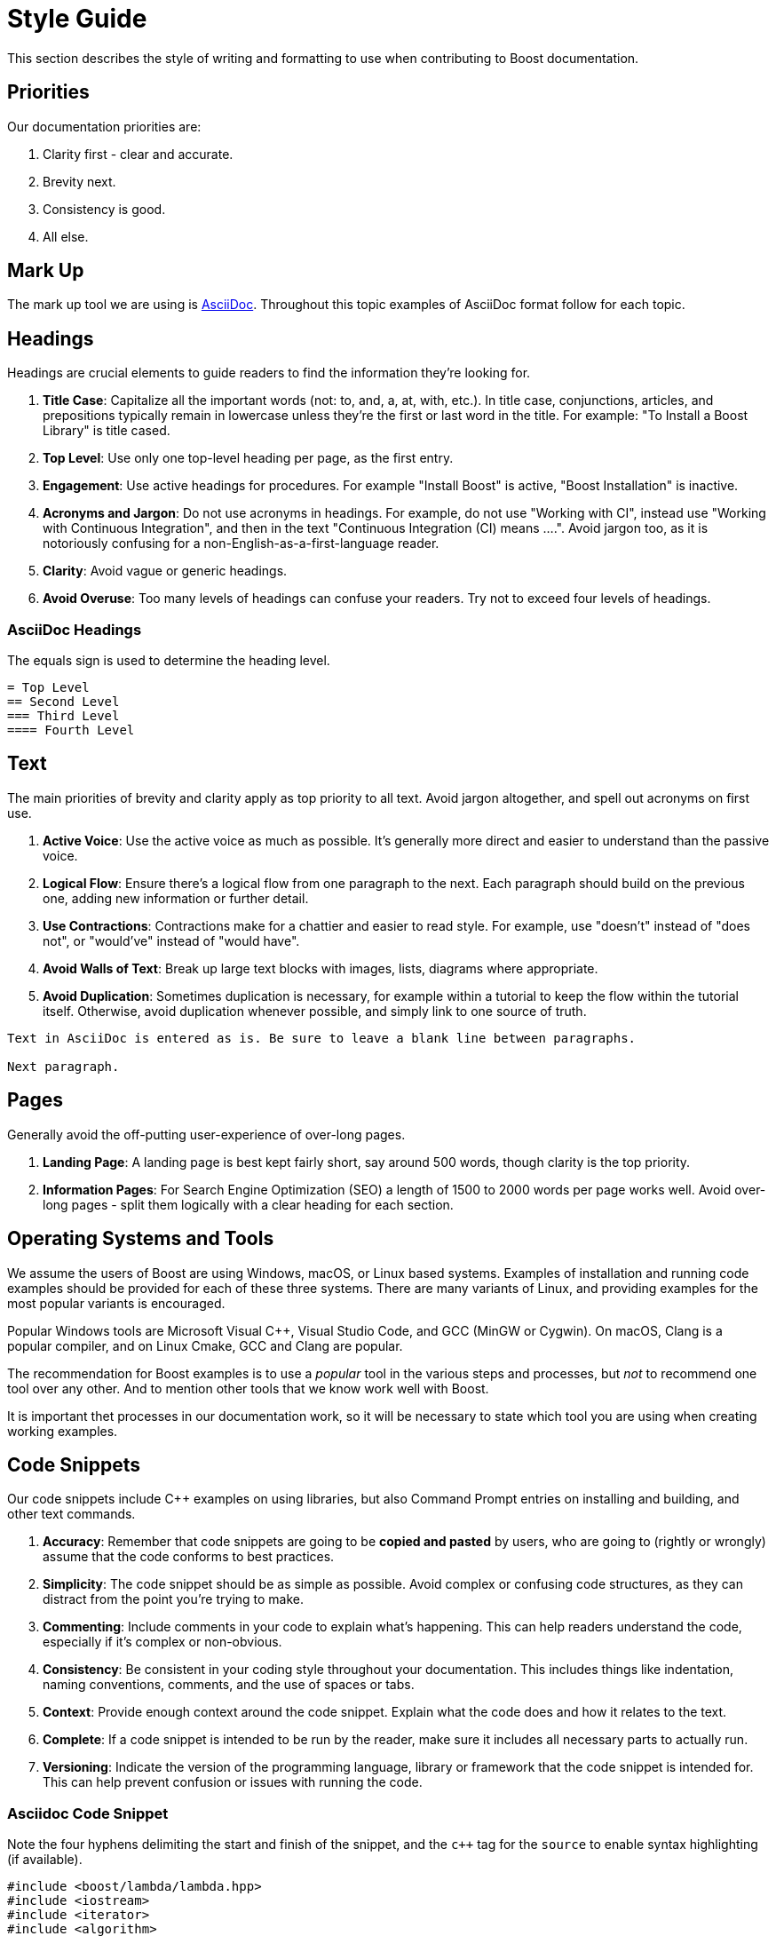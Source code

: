 = Style Guide
:navtitle: Style Guide

This section describes the style of writing and formatting to use when contributing to Boost documentation.

== Priorities

Our documentation priorities are:

. Clarity first - clear and accurate.
. Brevity next.
. Consistency is good.
. All else.

== Mark Up

The mark up tool we are using is https://docs.asciidoctor.org/asciidoc/latest/syntax-quick-reference/[AsciiDoc]. Throughout this topic examples of AsciiDoc format follow for each topic.


== Headings

Headings are crucial elements to guide readers to find the information they're looking for. 

. *Title Case*: Capitalize all the important words (not: to, and, a, at, with, etc.). In title case, conjunctions, articles, and prepositions typically remain in lowercase unless they're the first or last word in the title. For example: "To Install a Boost Library" is title cased.

. *Top Level*: Use only one top-level heading per page, as the first entry.

. *Engagement*: Use active headings for procedures. For example "Install Boost" is active, "Boost Installation" is inactive.

. *Acronyms and Jargon*: Do not use acronyms in headings. For example, do not use "Working with CI", instead use "Working with Continuous Integration", and then in the text "Continuous Integration (CI) means ....". Avoid jargon too, as it is notoriously confusing for a non-English-as-a-first-language reader.

. *Clarity*: Avoid vague or generic headings.

. *Avoid Overuse*: Too many levels of headings can confuse your readers. Try not to exceed four levels of headings.

=== AsciiDoc Headings

The equals sign is used to determine the heading level.

[source]
----
= Top Level
== Second Level
=== Third Level
==== Fourth Level
----

== Text

The main priorities of brevity and clarity apply as top priority to all text. Avoid jargon altogether, and spell out acronyms on first use. 

. *Active Voice*: Use the active voice as much as possible. It's generally more direct and easier to understand than the passive voice.

. *Logical Flow*: Ensure there's a logical flow from one paragraph to the next. Each paragraph should build on the previous one, adding new information or further detail.

. *Use Contractions*: Contractions make for a chattier and easier to read style. For example, use "doesn't" instead of "does not", or "would've" instead of "would have".

. *Avoid Walls of Text*: Break up large text blocks with images, lists, diagrams where appropriate.

. *Avoid Duplication*: Sometimes duplication is necessary, for example within a tutorial to keep the flow within the tutorial itself. Otherwise, avoid duplication whenever possible, and simply link to one source of truth.

[source]
----
Text in AsciiDoc is entered as is. Be sure to leave a blank line between paragraphs.

Next paragraph.
----


== Pages

Generally avoid the off-putting user-experience of over-long pages.

. *Landing Page*: A landing page is best kept fairly short, say around 500 words, though clarity is the top priority.

. *Information Pages*: For Search Engine Optimization (SEO) a length of 1500 to 2000 words per page works well. Avoid over-long pages - split them logically with a clear heading for each section.

== Operating Systems and Tools

We assume the users of Boost are using Windows, macOS, or Linux based systems. Examples of installation and running code examples should be provided for each of these three systems. There are many variants of Linux, and providing examples for the most popular variants is encouraged.

Popular Windows tools are Microsoft Visual pass:[C++], Visual Studio Code, and GCC (MinGW or Cygwin). On macOS, Clang is a popular compiler, and on Linux Cmake, GCC and Clang are popular.

The recommendation for Boost examples is to use a _popular_ tool in the various steps and processes, but _not_ to recommend one tool over any other. And to mention other tools that we know work well with Boost.

It is important thet processes in our documentation work, so it will be necessary to state which tool you are using when creating working examples.

== Code Snippets

Our code snippets include pass:[C++] examples on using libraries, but also Command Prompt entries on installing and building, and other text commands.

. *Accuracy*: Remember that code snippets are going to be *copied and pasted* by users, who are going to (rightly or wrongly) assume that the code conforms to best practices.

. *Simplicity*: The code snippet should be as simple as possible. Avoid complex or confusing code structures, as they can distract from the point you're trying to make.

. *Commenting*: Include comments in your code to explain what's happening. This can help readers understand the code, especially if it's complex or non-obvious.

. *Consistency*: Be consistent in your coding style throughout your documentation. This includes things like indentation, naming conventions, comments, and the use of spaces or tabs.

. *Context*: Provide enough context around the code snippet. Explain what the code does and how it relates to the text.

. *Complete*: If a code snippet is intended to be run by the reader, make sure it includes all necessary parts to actually run.

. *Versioning*: Indicate the version of the programming language, library or framework that the code snippet is intended for. This can help prevent confusion or issues with running the code.

=== Asciidoc Code Snippet

Note the four hyphens delimiting the start and finish of the snippet, and the `c++` tag for the `source` to enable syntax highlighting (if available).

[source, c++]
----
#include <boost/lambda/lambda.hpp>
#include <iostream>
#include <iterator>
#include <algorithm>

int main()
{
    using namespace boost::lambda;
    typedef std::istream_iterator<int> in;

    std::for_each(
        in(std::cin), in(), std::cout << (_1 * 3) << " ");
}
----


== Lists

Whether ordered (with numbers), or unordered (with bullets), these are the general best practices for all lists:

. *Parallelism*: Start each point with the same part of speech (noun, verb, etc.) to keep the list parallel. This makes the list easier to read and understand.

. *Punctuation*: If your points are not complete sentences, they typically do not need to be punctuated. If the points are complete sentences or if each point is a distinct idea that forms a multi-sentence paragraph, use proper punctuation.

. *Length*: Keep your points concise. If a point is running longer than two lines, consider breaking it down further.

. *Introduction*: Always introduce a list with a lead-in sentence or phrase.

=== Numbered Lists

Numbered lists are best used when describing a process, a sequence of steps, or priorities.

If the sequence or order of points does not matter, use a <<Bulleted Lists>> instead. If the sequence matters, use a numbered list (sometimes called "ordered lists").

==== AsciiDoc Numbered Lists

Numbered list entries start with a period (`.`). There is no need to enter any numbers, the renderer will work them out correctly. Be sure to leave a blank line before and after a list. 

[source]
----
Introductory sentence.

. point A
. point B
.. Point B.1
.. Point B.2
. Point C
. Point D
----

Introductory sentence.

. point A
. point B
.. Point B.1
.. Point B.2
. Point C
. Point D


=== Bulleted Lists

If the sequence or order of points matters, use a <<Numbered Lists>> instead. If the sequence doesn’t matter, use a bulleted list (sometimes called "unordered" lists).

. *Order*: Arrange your bullet points logically. This could be in order of importance, chronologically, or in some other meaningful way for the reader.

. *Avoid Overuse*: Bulleted lists are most effective when used sparingly. Too many lists can make your document hard to read.

==== AsciiDoc Bulleted Lists

Note the `[disc]` entry determining the symbol. Alternatives are `[square]` and `[circle]`. Be sure to leave a blank line before and after a list. 

[source]
----
Introductory sentence.

[disc]
* point A
* point B
** Point B.1
** Point B.2

[circle]
* Point C
* Point D
----

Introductory sentence.

[disc]
* point A
* point B
** Point B.1
** Point B.2

[circle]
* Point C
* Point D

== Tables

If content naturally falls into a row/column format, then encapsulate as a table.

. *Title*: Every table should have a clear, concise title that describes its content and purpose.

. *Headers*: Use headers for each column to indicate what information is contained in that column.

. *Consistency*: Maintain consistent formatting and structure across all tables in a document to enhance readability and avoid confusion.

. *Simplicity*: Keep the table as simple as possible. Avoid unnecessary columns or rows, and ensure that the data presented is relevant and necessary.

. *Size*: The table should fit the page size. If the table is too large, consider breaking it down into several smaller tables.

. *Striping*: If your table has many rows, consider using striping (alternating row colors) to make it easier to follow across large tables.

. *Units*: If your table includes measures, ensure to specify the units.

. *Notes and References*: If necessary, include footnotes or references right below the table for any clarifications.

. *Data Order*: Consider the most logical order to present your data. This could be alphabetical, numerical, chronological, or in order of importance.

=== AsciiDoc Tables

The following example asciidoc source would produce the table shown below. Note the relative column widths (1 and 2). This means the first column uses 1/3rd of the width available, and the second column 2/3rds of the width. Also, a header row is required, and zebra striping. Be sure to leave a blank line before and after a table. 

[source]
----

[cols="1,2",options="header",stripes=even,frame=none]
|===
| *Head1*  | *Head2*
| row1 | text
| row2 | text
|===

----

[cols="1,2",options="header",stripes=even,frame=none]
|===
| *Head1*  | *Head2*
| row1 | text
| row2 | text
|===

== Images

Images work well in tutorials, and other process-style documentation, where the reader can find visual confirmation that they have followed the correct procedure.

. *Relevance*: Ensure the images used are relevant and directly aid in *understanding* the content. Avoid using images as mere decorations or fillers. Don't overload diagrams or images with *too much information*. They should aid understanding, not create confusion.

. *Quality*: Images should be of *high quality*. They should be clear and easy to read/understand, even when printed.

. *Referencing*: Always reference images in the text. This not only directs the reader's attention to the image but also *clarifies what the image is meant to illustrate*.

. *Accessibility*: Ensure images are accessible for people with *visual impairments*. This can include providing alt text for online documents, and detailed captions for printed documents. Be aware that color choices can have an impact on readability, especially for people with color blindness.

. *Consistency*: Try to maintain a consistent style, quality, and *appearance* for all images throughout the document.

. *File Type and Compression*: Use the correct file type for your images. JPEGs are best for photographs, while PNGs are better for screenshots, SVGs for logos and diagrams. Also, be aware of file size - compress images if they are large, but ensure this doesn't compromise quality.

. *Copyright*: Only use images that you have the *right to use*. Always attribute images correctly according to the terms of the license.

=== AsciiDoc Images

Place the image in the `images` folder, then add the following link in the file. Add an appropriate caption, and alt-text to describe the image to the visually impaired.

[source]
----
image::filename.png[caption="Figure 1: caption", alt="alternate text"]
----

== References

[square]
* https://mrduguo.github.io/asciidoctor.org/docs/asciidoc-syntax-quick-reference/[AsciiDoc Syntax Quick Reference]